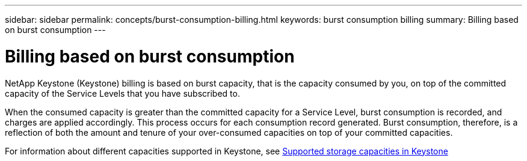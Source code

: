 ---
sidebar: sidebar
permalink: concepts/burst-consumption-billing.html
keywords: burst consumption billing
summary: Billing based on burst consumption
---

= Billing based on burst consumption
:hardbreaks:
:nofooter:
:icons: font
:linkattrs:
:imagesdir: ./media/

[.lead]
NetApp Keystone (Keystone) billing is based on burst capacity, that is the capacity consumed by you, on top of the committed capacity of the Service Levels that you have subscribed to.

When the consumed capacity is greater than the committed capacity for a Service Level, burst consumption is recorded, and charges are applied accordingly. This process occurs for each consumption record generated. Burst consumption, therefore, is a reflection of both the amount and tenure of your over-consumed capacities on top of your committed capacities.

For information about different capacities supported in Keystone, see link:..concepts/committed-capacity-billing.html[Supported storage capacities in Keystone]
